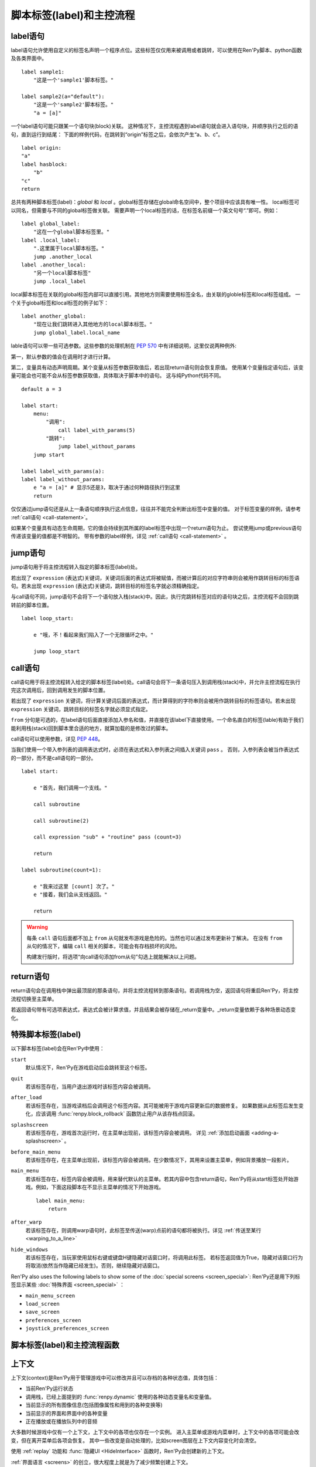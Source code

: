 .. _labels-control-flow:

脚本标签(label)和主控流程
==========================

.. _label-statement:

label语句
---------------

label语句允许使用自定义的标签名声明一个程序点位。这些标签仅仅用来被调用或者跳转，可以使用在Ren'Py脚本、python函数及各类界面中。 ::

    label sample1:
        "这是一个'sample1'脚本标签。"

    label sample2(a="default"):
        "这是一个'sample2'脚本标签。"
        "a = [a]"

一个label语句可能只跟某一个语句块(block)关联。
这种情况下，主控流程遇到label语句就会进入语句块，并顺序执行之后的语句，直到运行到结尾：
下面的样例代码，在跳转到“origin”标签之后，会依次产生“a、b、c”。

::

    label origin:
    "a"
    label hasblock:
        "b"
    "c"
    return

总共有两种脚本标签(label)：*global* 和 *local* 。global标签存储在global命名空间中，整个项目中应该具有唯一性。
local标签可以同名，但需要与不同的global标签做关联。
需要声明一个local标签的话，在标签名前缀一个英文句号“.”即可。例如：

::

    label global_label:
        "这在一个global脚本标签里。"
    label .local_label:
        ".这里属于local脚本标签。"
        jump .another_local
    label .another_local:
        "另一个local脚本标签"
        jump .local_label

local脚本标签在关联的global标签内部可以直接引用。其他地方则需要使用标签全名，由关联的globle标签和local标签组成。
一个关于global标签和local标签的例子如下：

::

    label another_global:
        "现在让我们跳转进入其他地方的local脚本标签。"
        jump global_label.local_name

lable语句可以带一些可选参数。这些参数的处理机制在 :pep:`570` 中有详细说明，这里仅说两种例外:

第一，默认参数的值会在调用时才进行计算。

第二，变量具有动态声明周期。某个变量从标签参数获取值后，若出现return语句则会恢复原值。
使用某个变量指定语句后，该变量可能会也可能不会从标签参数获取值，具体取决于脚本中的语句。
这与纯Python代码不同。

::

    default a = 3

    label start:
        menu:
            "调用":
                call label_with_params(5)
            "跳转":
                jump label_without_params
        jump start

    label label_with_params(a):
    label label_without_params:
        e "a = [a]" # 显示5还是3，取决于通过何种路径执行到这里
        return

仅仅通过jump语句还是从上一条语句顺序执行这点信息，往往并不能完全判断出标签中变量的值。
对于标签变量的样例，请参考 :ref:`call语句 <call-statement>`。

如果某个变量具有动态生命周期，它的值会持续到其所属的label标签中出现一个return语句为止。
尝试使用jump或previous语句传递该变量的值都是不明智的。
带有参数的label样例，详见 :ref:`call语句 <call-statement>` 。

.. _jump-statement:

jump语句
--------------

jump语句用于将主控流程转入指定的脚本标签(label)处。

若出现了 ``expression`` (表达式)关键词，关键词后面的表达式将被赋值，而被计算后的对应字符串则会被用作跳转目标的标签语句。若未出现 ``expression`` (表达式)关键词，跳转目标的标签名字就必须精确指定。

与call语句不同，jump语句不会将下一个语句放入栈(stack)中。因此，执行完跳转标签对应的语句块之后，主控流程不会回到跳转前的脚本位置。 ::

    label loop_start:

        e "哦，不！看起来我们陷入了一个无限循环之中。"

        jump loop_start

.. _call-statement:

call语句
--------------

call语句用于将主控流程转入给定的脚本标签(label)处。call语句会将下一条语句压入到调用栈(stack)中，并允许主控流程在执行完这次调用后，回到调用发生的脚本位置。

若出现了 ``expression`` 关键词，将计算关键词后面的表达式，而计算得到的字符串则会被用作跳转目标的标签语句。若未出现 ``expression`` 关键词，跳转目标的标签名字就必须显式指定。

``from`` 分句是可选的，在label语句后面直接添加入参名和值，并直接在该label下直接使用。一个命名直白的标签(lable)有助于我们能利用栈(stack)回到脚本里合适的地方，就算加载的是修改过的脚本。 

call语句可以使用参数，详见 :pep:`448`。

当我们使用一个带入参列表的调用表达式时，必须在表达式和入参列表之间插入关键词 ``pass`` 。
否则，入参列表会被当作表达式的一部分，而不是call语句的一部分。

::

    label start:

        e "首先，我们调用一个支线。"

        call subroutine

        call subroutine(2)

        call expression "sub" + "routine" pass (count=3)

        return

    label subroutine(count=1):

        e "我来过这里 [count] 次了。"
        e "接着，我们会从支线返回。"

        return

.. warning::

    每条 ``call`` 语句后面都不加上 ``from`` 从句就发布游戏是危险的。当然也可以通过发布更新补丁解决。
    在没有 ``from`` 从句的情况下，编辑 ``call`` 相关的脚本，可能会有存档损坏的风险。

    构建发行版时，将选项“向call语句添加from从句”勾选上就能解决以上问题。

.. _return-statement:

return语句
----------------

return语句会在调用栈中弹出最顶层的那条语句，并将主控流程转到那条语句。若调用栈为空，返回语句将重启Ren'Py，将主控流程切换至主菜单。

若返回语句带有可选项表达式，表达式会被计算求值，并且结果会被存储在_return变量中。_return变量依赖于各种场景动态变化。

.. _special-labels:

特殊脚本标签(label)
--------------------

以下脚本标签(label)会在Ren'Py中使用：

``start``
    默认情况下，Ren'Py在游戏启动后会跳转至这个标签。

``quit``
    若该标签存在，当用户退出游戏时该标签内容会被调用。

``after_load``
    若该标签存在，当游戏读档后会调用这个标签内容。其可能被用于游戏内容更新后的数据修复。
    如果数据从此标签后发生变化，应该调用 :func:`renpy.block_rollback` 函数防止用户从该存档点回滚。

``splashscreen``
    若该标签存在，游戏首次运行时，在主菜单出现前，该标签内容会被调用。
    详见 :ref:`添加启动画面 <adding-a-splashscreen>` 。

``before_main_menu``
    若该标签存在，在主菜单出现前，该标签内容会被调用。在少数情况下，其用来设置主菜单，例如背景播放一段影片。

``main_menu``
    若该标签存在，标签内容会被调用，用来替代默认的主菜单。若其内容中包含return语句，Ren'Py将从start标签处开始游戏。例如，下面这段脚本在不显示主菜单的情况下开始游戏。 ::

        label main_menu:
            return

``after_warp``
    若该标签存在，则调用warp语句时，此标签至传送(warp)点前的语句都将被执行。详见 :ref:`传送至某行 <warping_to_a_line>`

``hide_windows``
    若该标签存在，当玩家使用鼠标右键或键盘H键隐藏对话窗口时，将调用此标签。
    若标签返回值为True，隐藏对话窗口行为将取消(依然当作隐藏已经发生)。否则，继续隐藏对话窗口。

Ren'Py also uses the following labels to show some of the :doc:`special screens <screen_special>`:
Ren'Py还是用下列标签显示某些 :doc:`特殊界面 <screen_special>` ：

* ``main_menu_screen``
* ``load_screen``
* ``save_screen``
* ``preferences_screen``
* ``joystick_preferences_screen``

.. _labels-control-flow-functions:

脚本标签(label)和主控流程函数
-------------------------------

.. function:: renpy.call_stack_depth()

    返回当前上下文(context)中调用栈的深度——即调用栈中还没有返回或弹出(pop)的call语句数量。

.. function:: dynamic(*variables, **kwargs)

    该函数可以将若干个变量名作为入参，并根据当前调用动态调整这些变量。当调用返回后，变量的值会恢复为该函数调用之前的值。

    :ref:`命名存储空间 <named-stores>` 中的变量都可以支持。

    如果变量以关键字入参形式传入，入参的值等于其关联的变量名对应的值。

    调用样例如下：
    
    ::

        $ renpy.dynamic("x", "y", "z")
        $ renpy.dynamic("mystore.serial_number")
        $ renpy.dynamic(players=2, score=0)

.. function:: renpy.get_all_labels()

    返回程序中定义所有标签(lable)的集合，包括在库(library)中定义为仅限内部引用的标签。

.. function:: renpy.get_return_stack()

    返回一个当前返回(return)栈(stack)的列表。返回栈是一个语句名组成的列表。

    该语句名应是字符串(针对标签)，或者非空元组(针对非标签型语句)。

.. function:: renpy.has_label(name)

    若参数name是一个程序内的合法脚本标签(label)就返回True，否则返回False。

    **name**
        name应该是一个字符串，用于检查某个脚本标签(label)是否存在。name也可以是一个非空元组，给定非标签型语句名。

.. function:: renpy.mark_label_seen(label)

    在当前用户系统内，将名为label的标签语句设置为已执行过。

.. function:: renpy.mark_label_unseen(label)

    在当前用户系统内，将名为label的标签语句设置为未执行过。

.. function:: renpy.pop_call()

    从调用栈顶部弹出(pop)当前call，但不返回到对应call的位置。
    该函数与Ren'Py的return语句一样，都会恢复 :func:`dynamic <renpy.dynamic>` 函数用到的参数。

    当确信某个脚本标签(label)不会返回到其调用点时，可以使用此函数。

.. function:: renpy.seen_label(label)

    在当前用户系统内，名为label的标签语句至少被执行了一次，则返回True，否则返回False。该概述常用于解锁场景画廊(gallery)等。

.. function:: renpy.set_return_stack(stack)

    设置当前返回(return)栈(stack)。返回栈是一个语句名组成的列表。

    语句名可能是字符串(针对标签)或者非空元组(针对非标签语句)。

    常用方法为：

    ::

        renpy.set_return_stack([])

    可以清空返回栈。

.. _context:

上下文
--------

上下文(context)是Ren'Py用于管理游戏中可以修改并且可以存档的各种状态值，具体包括：

* 当前Ren'Py运行状态
* 调用栈，已经上面提到的 :func:`renpy.dynamic` 使用的各种动态变量名和变量值。
* 当前显示的所有图像信息(包括图像属性和用到的各种变换等)
* 当前显示的界面和界面中的各种变量
* 正在播放或在播放队列中的音频

大多数时候游戏中仅有一个上下文，上下文中的各项也仅存在一个实例。
进入主菜单或游戏内菜单时，上下文中的各项可能会改变，但在离开菜单后各项会恢复。
其中一些改变是自动处理的，比如screen图层在上下文内容变化时会清空。

使用 :ref:`replay` 功能和 :func:`隐藏UI <HideInterface>` 函数时，Ren'Py会创建新的上下文。

:ref:`界面语言 <screens>` 的创立，很大程度上就是为了减少频繁创建上下文。

仅在基本上下文(即仅有一个上下文时的那个)中才能使用回滚(rollback)。也只有基本上下文才可以存档，这是游戏菜单会用到上下文。

.. function:: renpy.call_in_new_context(label, *args, **kwargs)

    该函数创建一个新的上下文(context)，并从这个上下文(context)中给定的脚本标签(label)处开始执行Ren'Py脚本。新的上下文(context)中禁用了回滚功能，并且存档/读档会发生在顶层的上下文(context)中。

    使用该函数可以在原有交互中启动第二层交互。

.. function:: renpy.context()

    返回一个唯一对象，指向当前上下文。进入某个新的上下文时，该对象也将被赋值为新的上下文。但对该对象的修改不会影响其指向的原上下文内容。

    该对象可以存档，并参与回滚操作。

.. function:: context_dynamic(*variables)

    该函数可以将若干个变量名作为入参，并根据当前上下文调整这些变量。当返回前一个上下文后，变量的值会恢复为该函数调用之前的值。

    :ref:`命名存储空间 <named-stores>` 中的变量都可以支持。

    调用样例如下：

    ::

        $ renpy.context_dynamic("x", "y", "z")
        $ renpy.context_dynamic("mystore.serial_number")

.. function:: renpy.context_nesting_level()

    返回当前上下文的嵌套层级(nesting level)。
    最外层的上下文的层级为0(该层上下文可以存档、读档和回滚)。其他上下文的嵌套曾经都不是0，比如菜单和回放的上下文。

.. function:: renpy.invoke_in_new_context(callable, *args, **kwargs)

    该函数创建了一个新的上下文(context)，并在上下文(context)中显示调用时指定的python可调用内容(通常是函数)。当函数返回值或者抛出异常时，主控流程会返回到原来的上下文(context)。当我们在同一个句柄(handle)中向玩家展示一些信息(比如确认提示)，就可以调用这个函数。

    其他额外入参都将传给callable处理。

    该函数创建的上下文无法执行Ren'Py脚本。能改变Ren'Py脚本执行流程的函数，比如 :func:`renpy.jump`都会由外层的上下文处理。
    如果想要调用Ren'Py脚本而不是Python函数，需要改用 :func:`renpy.call_in_new_context`.

.. function:: renpy.jump_out_of_context(label)

    调用该函数会使主控流程离开当前上下文(context)，并转换到父层上下文(context)中指定的脚本标签(label)处。

.. function:: renpy.reset_all_contexts()

    该函数会上下文栈中的所有元素都弹出(pop off)，恢复所有动态变量的值。完成以上内容后，再创建一个新的上下文。
    当前语句结束，游戏从下一条语句继续执行。遇到异常的数据或起始点时，这样做能将Ren'Py设置为初始状态。

    该函数可用于重置游戏内的一切——包括显示的图像、播放的音乐等，就像游戏刚开始运行。

    由于该函数会重置Ren'Py，当前语句会立刻结束。

    该函数设计用在after_load脚本标签后面，可以将游戏的状态数据重置为初始值。接着游戏可以重新绘制场景、播放音乐等，最后跳转到目标脚本标签并继续。


